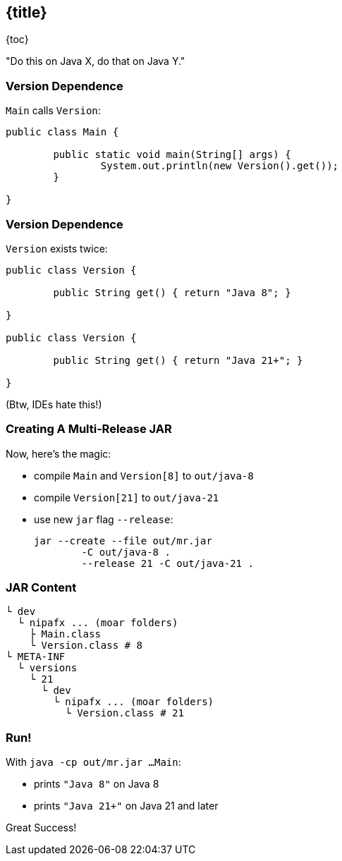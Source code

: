 == {title}

{toc}

"Do this on Java X, do that on Java Y."

=== Version Dependence

`Main` calls `Version`:

```java
public class Main {

	public static void main(String[] args) {
		System.out.println(new Version().get());
	}

}
```

=== Version Dependence

`Version` exists twice:

```java
public class Version {

	public String get() { return "Java 8"; }

}

public class Version {

	public String get() { return "Java 21+"; }

}
```

(Btw, IDEs hate this!)

=== Creating A Multi&#8209;Release&nbsp;JAR

Now, here's the magic:

* compile `Main` and `Version[8]` to `out/java-8`
* compile `Version[21]` to `out/java-21`
* use new `jar` flag `--release`:
+
```bash
jar --create --file out/mr.jar
	-C out/java-8 .
	--release 21 -C out/java-21 .
```

=== JAR Content

```bash
└ dev
  └ nipafx ... (moar folders)
    ├ Main.class
    └ Version.class # 8
└ META-INF
  └ versions
    └ 21
      └ dev
        └ nipafx ... (moar folders)
          └ Version.class # 21
```

=== Run!

With `java -cp out/mr.jar ...Main`:

* prints `"Java 8"` on Java 8
* prints `"Java 21+"` on Java 21 and later

Great Success!
